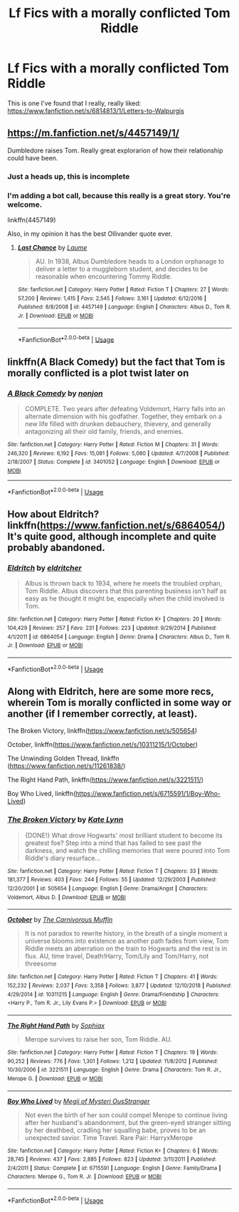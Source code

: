 #+TITLE: Lf Fics with a morally conflicted Tom Riddle

* Lf Fics with a morally conflicted Tom Riddle
:PROPERTIES:
:Author: Vsprites8
:Score: 10
:DateUnix: 1547187328.0
:DateShort: 2019-Jan-11
:FlairText: Request
:END:
This is one I've found that I really, really liked: [[https://www.fanfiction.net/s/6814813/1/Letters-to-Walpurgis]]


** [[https://m.fanfiction.net/s/4457149/1/]]

Dumbledore raises Tom. Really great explorarion of how their relationship could have been.
:PROPERTIES:
:Author: -Just-Keep-Swimming-
:Score: 3
:DateUnix: 1547189014.0
:DateShort: 2019-Jan-11
:END:

*** Just a heads up, this is incomplete
:PROPERTIES:
:Author: randomredditor12345
:Score: 4
:DateUnix: 1547215451.0
:DateShort: 2019-Jan-11
:END:


*** I'm adding a bot call, because this really is a great story. You're welcome.

linkffn(4457149)

Also, in my opinion it has the best Ollivander quote ever.
:PROPERTIES:
:Author: Kazeto
:Score: 3
:DateUnix: 1547250422.0
:DateShort: 2019-Jan-12
:END:

**** [[https://www.fanfiction.net/s/4457149/1/][*/Last Chance/*]] by [[https://www.fanfiction.net/u/871958/Laume][/Laume/]]

#+begin_quote
  AU. In 1938, Albus Dumbledore heads to a London orphanage to deliver a letter to a muggleborn student, and decides to be reasonable when encountering Tommy Riddle.
#+end_quote

^{/Site/:} ^{fanfiction.net} ^{*|*} ^{/Category/:} ^{Harry} ^{Potter} ^{*|*} ^{/Rated/:} ^{Fiction} ^{T} ^{*|*} ^{/Chapters/:} ^{27} ^{*|*} ^{/Words/:} ^{57,200} ^{*|*} ^{/Reviews/:} ^{1,415} ^{*|*} ^{/Favs/:} ^{2,545} ^{*|*} ^{/Follows/:} ^{3,161} ^{*|*} ^{/Updated/:} ^{6/12/2016} ^{*|*} ^{/Published/:} ^{8/8/2008} ^{*|*} ^{/id/:} ^{4457149} ^{*|*} ^{/Language/:} ^{English} ^{*|*} ^{/Characters/:} ^{Albus} ^{D.,} ^{Tom} ^{R.} ^{Jr.} ^{*|*} ^{/Download/:} ^{[[http://www.ff2ebook.com/old/ffn-bot/index.php?id=4457149&source=ff&filetype=epub][EPUB]]} ^{or} ^{[[http://www.ff2ebook.com/old/ffn-bot/index.php?id=4457149&source=ff&filetype=mobi][MOBI]]}

--------------

*FanfictionBot*^{2.0.0-beta} | [[https://github.com/tusing/reddit-ffn-bot/wiki/Usage][Usage]]
:PROPERTIES:
:Author: FanfictionBot
:Score: 1
:DateUnix: 1547250440.0
:DateShort: 2019-Jan-12
:END:


** linkffn(A Black Comedy) but the fact that Tom is morally conflicted is a plot twist later on
:PROPERTIES:
:Author: 15_Redstones
:Score: 3
:DateUnix: 1547217508.0
:DateShort: 2019-Jan-11
:END:

*** [[https://www.fanfiction.net/s/3401052/1/][*/A Black Comedy/*]] by [[https://www.fanfiction.net/u/649528/nonjon][/nonjon/]]

#+begin_quote
  COMPLETE. Two years after defeating Voldemort, Harry falls into an alternate dimension with his godfather. Together, they embark on a new life filled with drunken debauchery, thievery, and generally antagonizing all their old family, friends, and enemies.
#+end_quote

^{/Site/:} ^{fanfiction.net} ^{*|*} ^{/Category/:} ^{Harry} ^{Potter} ^{*|*} ^{/Rated/:} ^{Fiction} ^{M} ^{*|*} ^{/Chapters/:} ^{31} ^{*|*} ^{/Words/:} ^{246,320} ^{*|*} ^{/Reviews/:} ^{6,192} ^{*|*} ^{/Favs/:} ^{15,081} ^{*|*} ^{/Follows/:} ^{5,080} ^{*|*} ^{/Updated/:} ^{4/7/2008} ^{*|*} ^{/Published/:} ^{2/18/2007} ^{*|*} ^{/Status/:} ^{Complete} ^{*|*} ^{/id/:} ^{3401052} ^{*|*} ^{/Language/:} ^{English} ^{*|*} ^{/Download/:} ^{[[http://www.ff2ebook.com/old/ffn-bot/index.php?id=3401052&source=ff&filetype=epub][EPUB]]} ^{or} ^{[[http://www.ff2ebook.com/old/ffn-bot/index.php?id=3401052&source=ff&filetype=mobi][MOBI]]}

--------------

*FanfictionBot*^{2.0.0-beta} | [[https://github.com/tusing/reddit-ffn-bot/wiki/Usage][Usage]]
:PROPERTIES:
:Author: FanfictionBot
:Score: 0
:DateUnix: 1547217537.0
:DateShort: 2019-Jan-11
:END:


** How about Eldritch? linkffn([[https://www.fanfiction.net/s/6864054/]]) It's quite good, although incomplete and quite probably abandoned.
:PROPERTIES:
:Author: vaiire
:Score: 1
:DateUnix: 1547353890.0
:DateShort: 2019-Jan-13
:END:

*** [[https://www.fanfiction.net/s/6864054/1/][*/Eldritch/*]] by [[https://www.fanfiction.net/u/2809372/eldritcher][/eldritcher/]]

#+begin_quote
  Albus is thrown back to 1934, where he meets the troubled orphan, Tom Riddle. Albus discovers that this parenting business isn't half as easy as he thought it might be, especially when the child involved is Tom.
#+end_quote

^{/Site/:} ^{fanfiction.net} ^{*|*} ^{/Category/:} ^{Harry} ^{Potter} ^{*|*} ^{/Rated/:} ^{Fiction} ^{K+} ^{*|*} ^{/Chapters/:} ^{20} ^{*|*} ^{/Words/:} ^{104,429} ^{*|*} ^{/Reviews/:} ^{257} ^{*|*} ^{/Favs/:} ^{231} ^{*|*} ^{/Follows/:} ^{223} ^{*|*} ^{/Updated/:} ^{9/29/2014} ^{*|*} ^{/Published/:} ^{4/1/2011} ^{*|*} ^{/id/:} ^{6864054} ^{*|*} ^{/Language/:} ^{English} ^{*|*} ^{/Genre/:} ^{Drama} ^{*|*} ^{/Characters/:} ^{Albus} ^{D.,} ^{Tom} ^{R.} ^{Jr.} ^{*|*} ^{/Download/:} ^{[[http://www.ff2ebook.com/old/ffn-bot/index.php?id=6864054&source=ff&filetype=epub][EPUB]]} ^{or} ^{[[http://www.ff2ebook.com/old/ffn-bot/index.php?id=6864054&source=ff&filetype=mobi][MOBI]]}

--------------

*FanfictionBot*^{2.0.0-beta} | [[https://github.com/tusing/reddit-ffn-bot/wiki/Usage][Usage]]
:PROPERTIES:
:Author: FanfictionBot
:Score: 1
:DateUnix: 1547353909.0
:DateShort: 2019-Jan-13
:END:


** Along with Eldritch, here are some more recs, wherein Tom is morally conflicted in some way or another (if I remember correctly, at least).

The Broken Victory, linkffn([[https://www.fanfiction.net/s/505654]])

October, linkffn([[https://www.fanfiction.net/s/10311215/1/October]])

The Unwinding Golden Thread, linkffn ([[https://www.fanfiction.net/s/11261838/]])

The Right Hand Path, linkffn([[https://www.fanfiction.net/s/3221511/]])

Boy Who Lived, linkffn([[https://www.fanfiction.net/s/6715591/1/Boy-Who-Lived]])
:PROPERTIES:
:Author: vaiire
:Score: 1
:DateUnix: 1547354929.0
:DateShort: 2019-Jan-13
:END:

*** [[https://www.fanfiction.net/s/505654/1/][*/The Broken Victory/*]] by [[https://www.fanfiction.net/u/95506/Kate-Lynn][/Kate Lynn/]]

#+begin_quote
  {DONE!} What drove Hogwarts' most brilliant student to become its greatest foe? Step into a mind that has failed to see past the darkness, and watch the chilling memories that were poured into Tom Riddle's diary resurface...
#+end_quote

^{/Site/:} ^{fanfiction.net} ^{*|*} ^{/Category/:} ^{Harry} ^{Potter} ^{*|*} ^{/Rated/:} ^{Fiction} ^{T} ^{*|*} ^{/Chapters/:} ^{33} ^{*|*} ^{/Words/:} ^{181,377} ^{*|*} ^{/Reviews/:} ^{403} ^{*|*} ^{/Favs/:} ^{244} ^{*|*} ^{/Follows/:} ^{55} ^{*|*} ^{/Updated/:} ^{12/29/2003} ^{*|*} ^{/Published/:} ^{12/20/2001} ^{*|*} ^{/id/:} ^{505654} ^{*|*} ^{/Language/:} ^{English} ^{*|*} ^{/Genre/:} ^{Drama/Angst} ^{*|*} ^{/Characters/:} ^{Voldemort,} ^{Albus} ^{D.} ^{*|*} ^{/Download/:} ^{[[http://www.ff2ebook.com/old/ffn-bot/index.php?id=505654&source=ff&filetype=epub][EPUB]]} ^{or} ^{[[http://www.ff2ebook.com/old/ffn-bot/index.php?id=505654&source=ff&filetype=mobi][MOBI]]}

--------------

[[https://www.fanfiction.net/s/10311215/1/][*/October/*]] by [[https://www.fanfiction.net/u/1318815/The-Carnivorous-Muffin][/The Carnivorous Muffin/]]

#+begin_quote
  It is not paradox to rewrite history, in the breath of a single moment a universe blooms into existence as another path fades from view, Tom Riddle meets an aberration on the train to Hogwarts and the rest is in flux. AU, time travel, Death!Harry, Tom/Lily and Tom/Harry, not threesome
#+end_quote

^{/Site/:} ^{fanfiction.net} ^{*|*} ^{/Category/:} ^{Harry} ^{Potter} ^{*|*} ^{/Rated/:} ^{Fiction} ^{T} ^{*|*} ^{/Chapters/:} ^{41} ^{*|*} ^{/Words/:} ^{152,232} ^{*|*} ^{/Reviews/:} ^{2,037} ^{*|*} ^{/Favs/:} ^{3,358} ^{*|*} ^{/Follows/:} ^{3,877} ^{*|*} ^{/Updated/:} ^{12/10/2018} ^{*|*} ^{/Published/:} ^{4/29/2014} ^{*|*} ^{/id/:} ^{10311215} ^{*|*} ^{/Language/:} ^{English} ^{*|*} ^{/Genre/:} ^{Drama/Friendship} ^{*|*} ^{/Characters/:} ^{<Harry} ^{P.,} ^{Tom} ^{R.} ^{Jr.,} ^{Lily} ^{Evans} ^{P.>} ^{*|*} ^{/Download/:} ^{[[http://www.ff2ebook.com/old/ffn-bot/index.php?id=10311215&source=ff&filetype=epub][EPUB]]} ^{or} ^{[[http://www.ff2ebook.com/old/ffn-bot/index.php?id=10311215&source=ff&filetype=mobi][MOBI]]}

--------------

[[https://www.fanfiction.net/s/3221511/1/][*/The Right Hand Path/*]] by [[https://www.fanfiction.net/u/945569/Sophiax][/Sophiax/]]

#+begin_quote
  Merope survives to raise her son, Tom Riddle. AU.
#+end_quote

^{/Site/:} ^{fanfiction.net} ^{*|*} ^{/Category/:} ^{Harry} ^{Potter} ^{*|*} ^{/Rated/:} ^{Fiction} ^{T} ^{*|*} ^{/Chapters/:} ^{19} ^{*|*} ^{/Words/:} ^{90,252} ^{*|*} ^{/Reviews/:} ^{776} ^{*|*} ^{/Favs/:} ^{1,301} ^{*|*} ^{/Follows/:} ^{1,212} ^{*|*} ^{/Updated/:} ^{11/8/2012} ^{*|*} ^{/Published/:} ^{10/30/2006} ^{*|*} ^{/id/:} ^{3221511} ^{*|*} ^{/Language/:} ^{English} ^{*|*} ^{/Genre/:} ^{Drama} ^{*|*} ^{/Characters/:} ^{Tom} ^{R.} ^{Jr.,} ^{Merope} ^{G.} ^{*|*} ^{/Download/:} ^{[[http://www.ff2ebook.com/old/ffn-bot/index.php?id=3221511&source=ff&filetype=epub][EPUB]]} ^{or} ^{[[http://www.ff2ebook.com/old/ffn-bot/index.php?id=3221511&source=ff&filetype=mobi][MOBI]]}

--------------

[[https://www.fanfiction.net/s/6715591/1/][*/Boy Who Lived/*]] by [[https://www.fanfiction.net/u/1054584/Megii-of-Mysteri-OusStranger][/Megii of Mysteri OusStranger/]]

#+begin_quote
  Not even the birth of her son could compel Merope to continue living after her husband's abandonment, but the green-eyed stranger sitting by her deathbed, cradling her squalling babe, proves to be an unexpected savior. Time Travel. Rare Pair: HarryxMerope
#+end_quote

^{/Site/:} ^{fanfiction.net} ^{*|*} ^{/Category/:} ^{Harry} ^{Potter} ^{*|*} ^{/Rated/:} ^{Fiction} ^{K+} ^{*|*} ^{/Chapters/:} ^{6} ^{*|*} ^{/Words/:} ^{28,745} ^{*|*} ^{/Reviews/:} ^{437} ^{*|*} ^{/Favs/:} ^{2,885} ^{*|*} ^{/Follows/:} ^{823} ^{*|*} ^{/Updated/:} ^{3/11/2011} ^{*|*} ^{/Published/:} ^{2/4/2011} ^{*|*} ^{/Status/:} ^{Complete} ^{*|*} ^{/id/:} ^{6715591} ^{*|*} ^{/Language/:} ^{English} ^{*|*} ^{/Genre/:} ^{Family/Drama} ^{*|*} ^{/Characters/:} ^{Merope} ^{G.,} ^{Tom} ^{R.} ^{Jr.} ^{*|*} ^{/Download/:} ^{[[http://www.ff2ebook.com/old/ffn-bot/index.php?id=6715591&source=ff&filetype=epub][EPUB]]} ^{or} ^{[[http://www.ff2ebook.com/old/ffn-bot/index.php?id=6715591&source=ff&filetype=mobi][MOBI]]}

--------------

*FanfictionBot*^{2.0.0-beta} | [[https://github.com/tusing/reddit-ffn-bot/wiki/Usage][Usage]]
:PROPERTIES:
:Author: FanfictionBot
:Score: 1
:DateUnix: 1547355010.0
:DateShort: 2019-Jan-13
:END:
